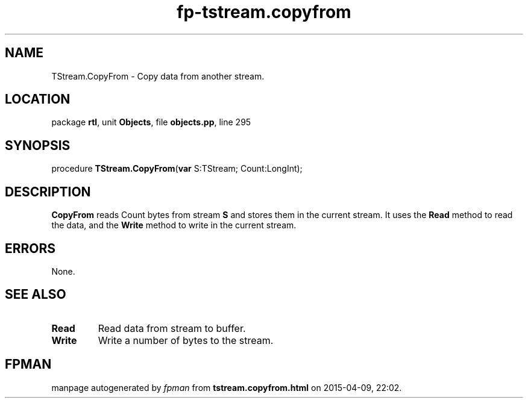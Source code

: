 .\" file autogenerated by fpman
.TH "fp-tstream.copyfrom" 3 "2014-03-14" "fpman" "Free Pascal Programmer's Manual"
.SH NAME
TStream.CopyFrom - Copy data from another stream.
.SH LOCATION
package \fBrtl\fR, unit \fBObjects\fR, file \fBobjects.pp\fR, line 295
.SH SYNOPSIS
procedure \fBTStream.CopyFrom\fR(\fBvar\fR S:TStream; Count:LongInt);
.SH DESCRIPTION
\fBCopyFrom\fR reads Count bytes from stream \fBS\fR and stores them in the current stream. It uses the \fBRead\fR method to read the data, and the \fBWrite\fR method to write in the current stream.


.SH ERRORS
None.


.SH SEE ALSO
.TP
.B Read
Read data from stream to buffer.
.TP
.B Write
Write a number of bytes to the stream.

.SH FPMAN
manpage autogenerated by \fIfpman\fR from \fBtstream.copyfrom.html\fR on 2015-04-09, 22:02.

